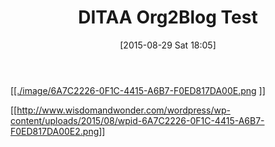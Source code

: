 #+POSTID: 9931
#+DATE: [2015-08-29 Sat 18:05]
#+OPTIONS: toc:nil num:nil todo:nil pri:nil tags:nil ^:nil TeX:nil
#+CATEGORY: Article
#+TAGS: Babel, Emacs, Ide, Lisp, Literate Programming, Programming Language, Reproducible research, elisp, org-mode, philosophy
#+TITLE: DITAA Org2Blog Test

#+BEGIN_HTML
  <div class="figure">
#+END_HTML


[[./image/6A7C2226-0F1C-4415-A6B7-F0ED817DA00E.png][
[[./image/6A7C2226-0F1C-4415-A6B7-F0ED817DA00E.png]] 
]]


#+BEGIN_HTML
  </div>
#+END_HTML



[[http://www.wisdomandwonder.com/wordpress/wp-content/uploads/2015/08/wpid-6A7C2226-0F1C-4415-A6B7-F0ED817DA00E2.png][[[http://www.wisdomandwonder.com/wordpress/wp-content/uploads/2015/08/wpid-6A7C2226-0F1C-4415-A6B7-F0ED817DA00E2.png]]]]



